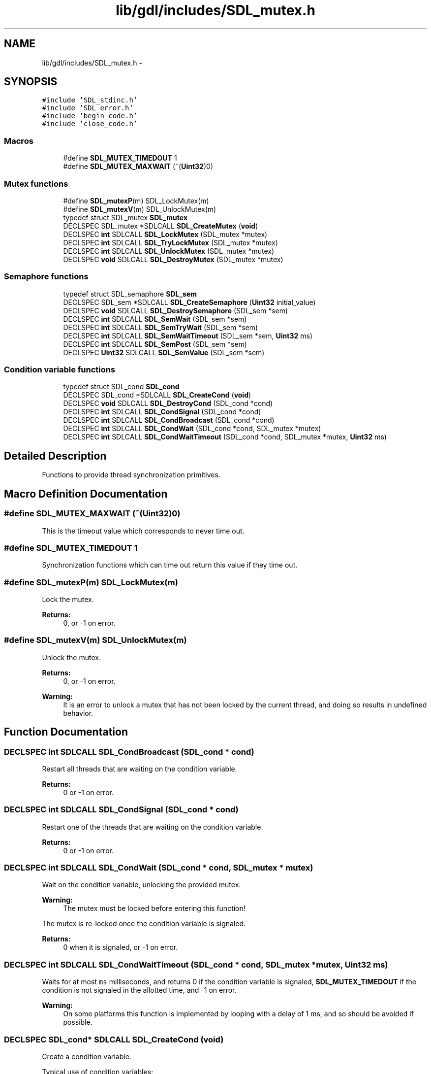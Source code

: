 .TH "lib/gdl/includes/SDL_mutex.h" 3 "Sun Jun 7 2015" "Version 0.42" "cpp_bomberman" \" -*- nroff -*-
.ad l
.nh
.SH NAME
lib/gdl/includes/SDL_mutex.h \- 
.SH SYNOPSIS
.br
.PP
\fC#include 'SDL_stdinc\&.h'\fP
.br
\fC#include 'SDL_error\&.h'\fP
.br
\fC#include 'begin_code\&.h'\fP
.br
\fC#include 'close_code\&.h'\fP
.br

.SS "Macros"

.in +1c
.ti -1c
.RI "#define \fBSDL_MUTEX_TIMEDOUT\fP   1"
.br
.ti -1c
.RI "#define \fBSDL_MUTEX_MAXWAIT\fP   (~(\fBUint32\fP)0)"
.br
.in -1c
.SS "Mutex functions"

.in +1c
.ti -1c
.RI "#define \fBSDL_mutexP\fP(m)   SDL_LockMutex(m)"
.br
.ti -1c
.RI "#define \fBSDL_mutexV\fP(m)   SDL_UnlockMutex(m)"
.br
.ti -1c
.RI "typedef struct SDL_mutex \fBSDL_mutex\fP"
.br
.ti -1c
.RI "DECLSPEC SDL_mutex *SDLCALL \fBSDL_CreateMutex\fP (\fBvoid\fP)"
.br
.ti -1c
.RI "DECLSPEC \fBint\fP SDLCALL \fBSDL_LockMutex\fP (SDL_mutex *mutex)"
.br
.ti -1c
.RI "DECLSPEC \fBint\fP SDLCALL \fBSDL_TryLockMutex\fP (SDL_mutex *mutex)"
.br
.ti -1c
.RI "DECLSPEC \fBint\fP SDLCALL \fBSDL_UnlockMutex\fP (SDL_mutex *mutex)"
.br
.ti -1c
.RI "DECLSPEC \fBvoid\fP SDLCALL \fBSDL_DestroyMutex\fP (SDL_mutex *mutex)"
.br
.in -1c
.SS "Semaphore functions"

.in +1c
.ti -1c
.RI "typedef struct SDL_semaphore \fBSDL_sem\fP"
.br
.ti -1c
.RI "DECLSPEC SDL_sem *SDLCALL \fBSDL_CreateSemaphore\fP (\fBUint32\fP initial_value)"
.br
.ti -1c
.RI "DECLSPEC \fBvoid\fP SDLCALL \fBSDL_DestroySemaphore\fP (SDL_sem *sem)"
.br
.ti -1c
.RI "DECLSPEC \fBint\fP SDLCALL \fBSDL_SemWait\fP (SDL_sem *sem)"
.br
.ti -1c
.RI "DECLSPEC \fBint\fP SDLCALL \fBSDL_SemTryWait\fP (SDL_sem *sem)"
.br
.ti -1c
.RI "DECLSPEC \fBint\fP SDLCALL \fBSDL_SemWaitTimeout\fP (SDL_sem *sem, \fBUint32\fP ms)"
.br
.ti -1c
.RI "DECLSPEC \fBint\fP SDLCALL \fBSDL_SemPost\fP (SDL_sem *sem)"
.br
.ti -1c
.RI "DECLSPEC \fBUint32\fP SDLCALL \fBSDL_SemValue\fP (SDL_sem *sem)"
.br
.in -1c
.SS "Condition variable functions"

.in +1c
.ti -1c
.RI "typedef struct SDL_cond \fBSDL_cond\fP"
.br
.ti -1c
.RI "DECLSPEC SDL_cond *SDLCALL \fBSDL_CreateCond\fP (\fBvoid\fP)"
.br
.ti -1c
.RI "DECLSPEC \fBvoid\fP SDLCALL \fBSDL_DestroyCond\fP (SDL_cond *cond)"
.br
.ti -1c
.RI "DECLSPEC \fBint\fP SDLCALL \fBSDL_CondSignal\fP (SDL_cond *cond)"
.br
.ti -1c
.RI "DECLSPEC \fBint\fP SDLCALL \fBSDL_CondBroadcast\fP (SDL_cond *cond)"
.br
.ti -1c
.RI "DECLSPEC \fBint\fP SDLCALL \fBSDL_CondWait\fP (SDL_cond *cond, SDL_mutex *mutex)"
.br
.ti -1c
.RI "DECLSPEC \fBint\fP SDLCALL \fBSDL_CondWaitTimeout\fP (SDL_cond *cond, SDL_mutex *mutex, \fBUint32\fP ms)"
.br
.in -1c
.SH "Detailed Description"
.PP 
Functions to provide thread synchronization primitives\&. 
.SH "Macro Definition Documentation"
.PP 
.SS "#define SDL_MUTEX_MAXWAIT   (~(\fBUint32\fP)0)"
This is the timeout value which corresponds to never time out\&. 
.SS "#define SDL_MUTEX_TIMEDOUT   1"
Synchronization functions which can time out return this value if they time out\&. 
.SS "#define SDL_mutexP(m)   SDL_LockMutex(m)"
Lock the mutex\&.
.PP
\fBReturns:\fP
.RS 4
0, or -1 on error\&. 
.RE
.PP

.SS "#define SDL_mutexV(m)   SDL_UnlockMutex(m)"
Unlock the mutex\&.
.PP
\fBReturns:\fP
.RS 4
0, or -1 on error\&.
.RE
.PP
\fBWarning:\fP
.RS 4
It is an error to unlock a mutex that has not been locked by the current thread, and doing so results in undefined behavior\&. 
.RE
.PP

.SH "Function Documentation"
.PP 
.SS "DECLSPEC \fBint\fP SDLCALL SDL_CondBroadcast (SDL_cond * cond)"
Restart all threads that are waiting on the condition variable\&.
.PP
\fBReturns:\fP
.RS 4
0 or -1 on error\&. 
.RE
.PP

.SS "DECLSPEC \fBint\fP SDLCALL SDL_CondSignal (SDL_cond * cond)"
Restart one of the threads that are waiting on the condition variable\&.
.PP
\fBReturns:\fP
.RS 4
0 or -1 on error\&. 
.RE
.PP

.SS "DECLSPEC \fBint\fP SDLCALL SDL_CondWait (SDL_cond * cond, SDL_mutex * mutex)"
Wait on the condition variable, unlocking the provided mutex\&.
.PP
\fBWarning:\fP
.RS 4
The mutex must be locked before entering this function!
.RE
.PP
The mutex is re-locked once the condition variable is signaled\&.
.PP
\fBReturns:\fP
.RS 4
0 when it is signaled, or -1 on error\&. 
.RE
.PP

.SS "DECLSPEC \fBint\fP SDLCALL SDL_CondWaitTimeout (SDL_cond * cond, SDL_mutex * mutex, \fBUint32\fP ms)"
Waits for at most \fCms\fP milliseconds, and returns 0 if the condition variable is signaled, \fBSDL_MUTEX_TIMEDOUT\fP if the condition is not signaled in the allotted time, and -1 on error\&.
.PP
\fBWarning:\fP
.RS 4
On some platforms this function is implemented by looping with a delay of 1 ms, and so should be avoided if possible\&. 
.RE
.PP

.SS "DECLSPEC SDL_cond* SDLCALL SDL_CreateCond (\fBvoid\fP)"
Create a condition variable\&.
.PP
Typical use of condition variables:
.PP
Thread A: SDL_LockMutex(lock); while ( ! condition ) { SDL_CondWait(cond, lock); } SDL_UnlockMutex(lock);
.PP
Thread B: SDL_LockMutex(lock); \&.\&.\&. condition = true; \&.\&.\&. SDL_CondSignal(cond); SDL_UnlockMutex(lock);
.PP
There is some discussion whether to signal the condition variable with the mutex locked or not\&. There is some potential performance benefit to unlocking first on some platforms, but there are some potential race conditions depending on how your code is structured\&.
.PP
In general it's safer to signal the condition variable while the mutex is locked\&. 
.SS "DECLSPEC SDL_mutex* SDLCALL SDL_CreateMutex (\fBvoid\fP)"
Create a mutex, initialized unlocked\&. 
.SS "DECLSPEC SDL_sem* SDLCALL SDL_CreateSemaphore (\fBUint32\fP initial_value)"
Create a semaphore, initialized with value, returns NULL on failure\&. 
.SS "DECLSPEC \fBvoid\fP SDLCALL SDL_DestroyCond (SDL_cond * cond)"
Destroy a condition variable\&. 
.SS "DECLSPEC \fBvoid\fP SDLCALL SDL_DestroyMutex (SDL_mutex * mutex)"
Destroy a mutex\&. 
.SS "DECLSPEC \fBvoid\fP SDLCALL SDL_DestroySemaphore (SDL_sem * sem)"
Destroy a semaphore\&. 
.SS "DECLSPEC \fBint\fP SDLCALL SDL_SemPost (SDL_sem * sem)"
Atomically increases the semaphore's count (not blocking)\&.
.PP
\fBReturns:\fP
.RS 4
0, or -1 on error\&. 
.RE
.PP

.SS "DECLSPEC \fBint\fP SDLCALL SDL_SemTryWait (SDL_sem * sem)"
Non-blocking variant of \fBSDL_SemWait()\fP\&.
.PP
\fBReturns:\fP
.RS 4
0 if the wait succeeds, \fBSDL_MUTEX_TIMEDOUT\fP if the wait would block, and -1 on error\&. 
.RE
.PP

.SS "DECLSPEC \fBUint32\fP SDLCALL SDL_SemValue (SDL_sem * sem)"
Returns the current count of the semaphore\&. 
.SS "DECLSPEC \fBint\fP SDLCALL SDL_SemWait (SDL_sem * sem)"
This function suspends the calling thread until the semaphore pointed to by \fCsem\fP has a positive count\&. It then atomically decreases the semaphore count\&. 
.SS "DECLSPEC \fBint\fP SDLCALL SDL_SemWaitTimeout (SDL_sem * sem, \fBUint32\fP ms)"
Variant of \fBSDL_SemWait()\fP with a timeout in milliseconds\&.
.PP
\fBReturns:\fP
.RS 4
0 if the wait succeeds, \fBSDL_MUTEX_TIMEDOUT\fP if the wait does not succeed in the allotted time, and -1 on error\&.
.RE
.PP
\fBWarning:\fP
.RS 4
On some platforms this function is implemented by looping with a delay of 1 ms, and so should be avoided if possible\&. 
.RE
.PP

.SS "DECLSPEC \fBint\fP SDLCALL SDL_TryLockMutex (SDL_mutex * mutex)"
Try to lock the mutex
.PP
\fBReturns:\fP
.RS 4
0, SDL_MUTEX_TIMEDOUT, or -1 on error 
.RE
.PP

.SH "Author"
.PP 
Generated automatically by Doxygen for cpp_bomberman from the source code\&.
